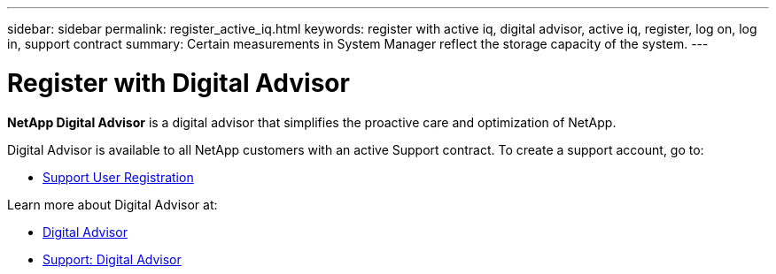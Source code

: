 ---
sidebar: sidebar
permalink: register_active_iq.html
keywords: register with active iq, digital advisor, active iq, register, log on, log in, support contract
summary: Certain measurements in System Manager reflect the storage capacity of the system.
---

= Register with Digital Advisor
:toclevels: 1
:hardbreaks:
:nofooter:
:icons: font
:linkattrs:
:imagesdir: ./media/

[.lead]
*NetApp Digital Advisor* is a digital advisor that simplifies the proactive care and optimization of NetApp.

Digital Advisor is available to all NetApp customers with an active Support contract. To create a support account, go to:

* link:https://mysupport.netapp.com/eservice/public/now.do[Support User Registration^]

Learn more about Digital Advisor at:

* link:https://www.netapp.com/services/support/active-iq/[Digital Advisor^]
* link:https://mysupport.netapp.com/site/info/aboutAIQ[Support: Digital Advisor^]

// 17 MAY 2021: redirect topic.  Do not update.
